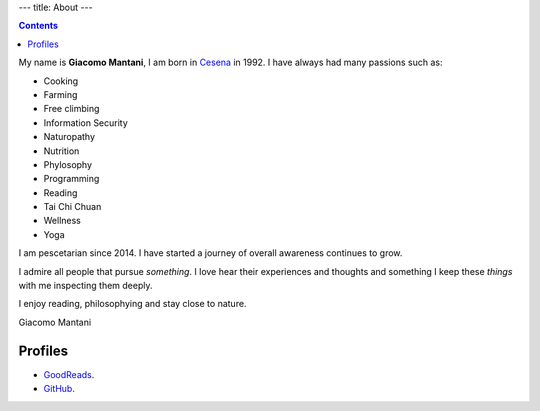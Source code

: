 ---
title: About
---

.. check http://stackoverflow.com/questions/6518788/rest-strikethrough
.. role:: strike
.. role:: right

.. contents::
    :depth: 2

My name is **Giacomo Mantani**, I am born in `Cesena
<https://en.wikipedia.org/wiki/Cesena>`_ in 1992. I have always had many
passions such as:

.. * :strike:`Parkour`
.. * :strike:`Skateboarding`
.. * :strike:`Tuning (car)`
.. * :strike:`Utras Cesena`
.. * :strike:`Street Workout`

* Cooking
* Farming
* Free climbing
* Information Security
* Naturopathy
* Nutrition
* Phylosophy
* Programming
* Reading
* Tai Chi Chuan
* Wellness
* Yoga

I am pescetarian since 2014. I have started a journey of overall awareness
continues to grow.

I admire all people that pursue *something*. I love hear their experiences and
thoughts and something I keep these *things* with me inspecting them deeply.

I enjoy reading, philosophying and stay close to nature.

:right:`Giacomo Mantani`

Profiles
--------

* `GoodReads <https://www.goodreads.com/user/show/9318617-giacomo-mantani>`_.
* `GitHub <https://github.com/jak3>`_.
